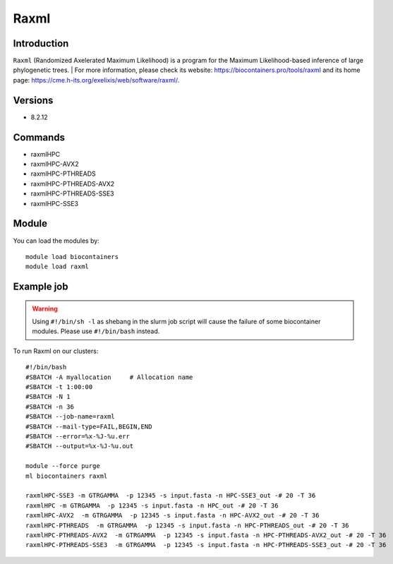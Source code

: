 .. _backbone-label:

Raxml
==============================

Introduction
~~~~~~~~
``Raxml`` (Randomized Axelerated Maximum Likelihood) is a program for the Maximum Likelihood-based inference of large phylogenetic trees. 
| For more information, please check its website: https://biocontainers.pro/tools/raxml and its home page: https://cme.h-its.org/exelixis/web/software/raxml/.

Versions
~~~~~~~~
- 8.2.12

Commands
~~~~~~~
- raxmlHPC
- raxmlHPC-AVX2
- raxmlHPC-PTHREADS
- raxmlHPC-PTHREADS-AVX2
- raxmlHPC-PTHREADS-SSE3
- raxmlHPC-SSE3

Module
~~~~~~~~
You can load the modules by::
    
    module load biocontainers
    module load raxml

Example job
~~~~~
.. warning::
    Using ``#!/bin/sh -l`` as shebang in the slurm job script will cause the failure of some biocontainer modules. Please use ``#!/bin/bash`` instead.

To run Raxml on our clusters::

    #!/bin/bash
    #SBATCH -A myallocation     # Allocation name 
    #SBATCH -t 1:00:00
    #SBATCH -N 1
    #SBATCH -n 36
    #SBATCH --job-name=raxml
    #SBATCH --mail-type=FAIL,BEGIN,END
    #SBATCH --error=%x-%J-%u.err
    #SBATCH --output=%x-%J-%u.out

    module --force purge
    ml biocontainers raxml

    raxmlHPC-SSE3 -m GTRGAMMA  -p 12345 -s input.fasta -n HPC-SSE3_out -# 20 -T 36
    raxmlHPC -m GTRGAMMA  -p 12345 -s input.fasta -n HPC_out -# 20 -T 36
    raxmlHPC-AVX2  -m GTRGAMMA  -p 12345 -s input.fasta -n HPC-AVX2_out -# 20 -T 36 
    raxmlHPC-PTHREADS  -m GTRGAMMA  -p 12345 -s input.fasta -n HPC-PTHREADS_out -# 20 -T 36
    raxmlHPC-PTHREADS-AVX2  -m GTRGAMMA  -p 12345 -s input.fasta -n HPC-PTHREADS-AVX2_out -# 20 -T 36
    raxmlHPC-PTHREADS-SSE3  -m GTRGAMMA  -p 12345 -s input.fasta -n HPC-PTHREADS-SSE3_out -# 20 -T 36
